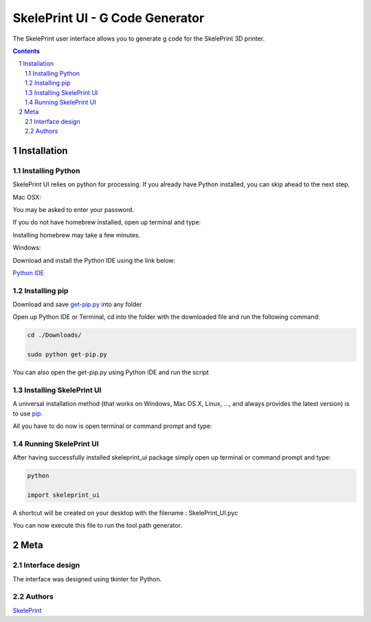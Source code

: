 SkelePrint UI - G Code Generator
########################################

The SkelePrint user interface allows you to generate g code for the SkelePrint 3D printer.  


.. class:: no-web

    .. image:: https://github.com/shubhjagani/skeleprint_ui/blob/master/screen_shot.png
        :alt: SkelePrint UI
        :width: 100%
        :align: center


.. class:: no-web no-pdf

.. contents::

.. section-numbering::
    



Installation
============


Installing Python
------------------


SkelePrint UI relies on python for processing. If you already have Python installed, you can skip ahead to the next step. 

Mac OSX:

.. code-block:: bash
    sudo brew install python

You may be asked to enter your password.

If you do not have homebrew installed, open up terminal and type:

.. code-block:: bash
	ruby -e "$(curl -fsSL https://raw.githubusercontent.com/Homebrew/install/master/install)"

Installing homebrew may take a few minutes.


Windows:

Download and install the Python IDE using the link below:

`Python IDE`_


Installing pip
--------------

Download and save `get-pip.py`_ into any folder 

Open up Python IDE or Terminal, cd into the folder with the downloaded file and run the following command:

.. code-block:: bash

    cd ./Downloads/ 

    sudo python get-pip.py

You can also open the get-pip.py using Python IDE and run the script  


Installing SkelePrint UI
------------------------

A universal installation method (that works on Windows, Mac OS X, Linux, …,
and always provides the latest version) is to use `pip`_. 

All you have to do now is open terminal or command prompt and type: 

.. code-block:: bash
    # Make sure we have an up-to-date version of pip and setuptools:
    
    pip install --upgrade skeleprint_ui


Running SkelePrint UI
----------------------

After having successfully installed skeleprint_ui package simply open up terminal or command prompt and type:

.. code-block:: bash

    python

    import skeleprint_ui

A shortcut will be created on your desktop with the filename : SkelePrint_UI.pyc 

You can now execute this file to run the tool path generator. 

Meta
====

Interface design
----------------

The interface was designed using tkinter for Python. 


Authors
-------

`SkelePrint`_


.. _pip: https://pip.pypa.io/en/stable/installing/
.. _Python IDE: https://www.python.org/downloads/release/python-2713/
.. _get-pip.py: https://bootstrap.pypa.io/get-pip.py
.. _SkelePrint: http://skeleprint.ca




